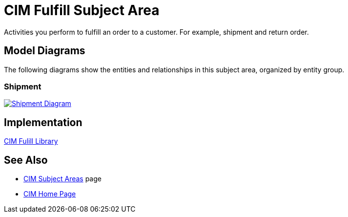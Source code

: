 = CIM Fulfill Subject Area

Activities you perform to fulfill an order to a customer. For example, shipment and return order.

== Model Diagrams

The following diagrams show the entities and relationships in this subject area, organized by entity group.

=== Shipment

image::https://www.mulesoft.com/ext/solutions/draft/images/cim/Shipment.png[alt="Shipment Diagram",link="https://www.mulesoft.com/ext/solutions/draft/images/cim/Shipment.png"]

== Implementation

https://anypoint.mulesoft.com/exchange/org.mule.examples/accelerator-cim-fulfill-library[CIM Fulill Library^]

== See Also

* xref:./cim-subject-areas.adoc[CIM Subject Areas] page
* xref:./cim-landing-page.adoc[CIM Home Page]
